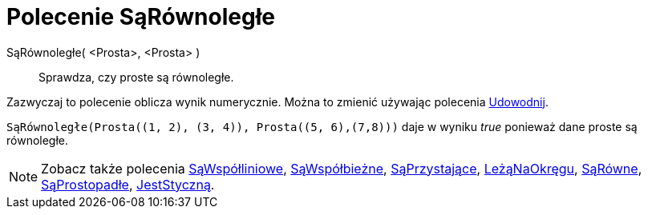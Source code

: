 = Polecenie SąRównoległe
:page-en: commands/AreParallel
ifdef::env-github[:imagesdir: /en/modules/ROOT/assets/images]

SąRównoległe( <Prosta>, <Prosta> )::
  Sprawdza, czy proste są równoległe.

Zazwyczaj to polecenie oblicza wynik numerycznie. Można to zmienić używając polecenia
xref:/commands/Udowodnij.adoc[Udowodnij].

[EXAMPLE]
====

`++SąRównoległe(Prosta((1, 2), (3, 4)), Prosta((5, 6),(7,8)))++` daje w wyniku _true_ ponieważ dane proste są równoległe.

====

[NOTE]
====

Zobacz także polecenia xref:/commands/SąWspółliniowe.adoc[SąWspółliniowe], xref:/commands/SąWspółbieżne.adoc[SąWspółbieżne],
xref:/commands/SąPrzystające.adoc[SąPrzystające], xref:/commands/LeżąNaOkręgu.adoc[LeżąNaOkręgu],
xref:/commands/SąRówne.adoc[SąRówne], xref:/commands/SąProstopadłe.adoc[SąProstopadłe],
xref:/commands/JestStyczną.adoc[JestStyczną].

====
